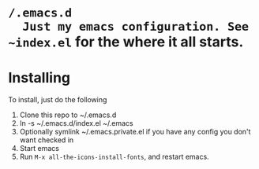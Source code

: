 * ~/.emacs.d
  Just my emacs configuration. See ~index.el~ for the where it all starts.

* Installing
To install, just do the following
  1. Clone this repo to ~/.emacs.d
  2. ln -s ~/.emacs.d/index.el ~/.emacs
  3. Optionally symlink ~/.emacs.private.el if you have any config you don't want checked in
  4. Start emacs
  5. Run ~M-x all-the-icons-install-fonts~, and restart emacs.
